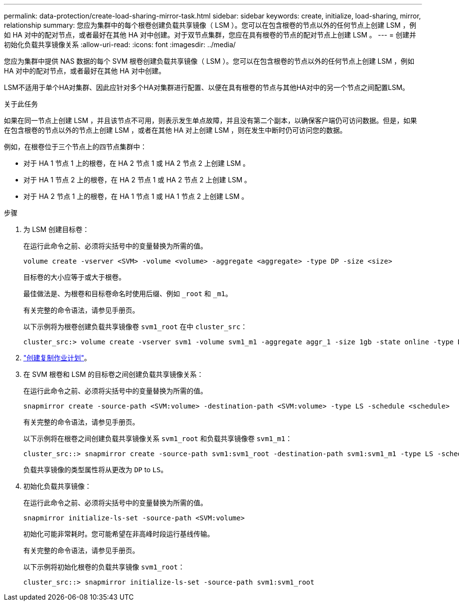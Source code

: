 ---
permalink: data-protection/create-load-sharing-mirror-task.html 
sidebar: sidebar 
keywords: create, initialize, load-sharing, mirror, relationship 
summary: 您应为集群中的每个根卷创建负载共享镜像（ LSM ）。您可以在包含根卷的节点以外的任何节点上创建 LSM ，例如 HA 对中的配对节点，或者最好在其他 HA 对中创建。对于双节点集群，您应在具有根卷的节点的配对节点上创建 LSM 。 
---
= 创建并初始化负载共享镜像关系
:allow-uri-read: 
:icons: font
:imagesdir: ../media/


[role="lead"]
您应为集群中提供 NAS 数据的每个 SVM 根卷创建负载共享镜像（ LSM ）。您可以在包含根卷的节点以外的任何节点上创建 LSM ，例如 HA 对中的配对节点，或者最好在其他 HA 对中创建。

LSM不适用于单个HA对集群、因此应针对多个HA对集群进行配置、以便在具有根卷的节点与其他HA对中的另一个节点之间配置LSM。

.关于此任务
如果在同一节点上创建 LSM ，并且该节点不可用，则表示发生单点故障，并且没有第二个副本，以确保客户端仍可访问数据。但是，如果在包含根卷的节点以外的节点上创建 LSM ，或者在其他 HA 对上创建 LSM ，则在发生中断时仍可访问您的数据。

例如，在根卷位于三个节点上的四节点集群中：

* 对于 HA 1 节点 1 上的根卷，在 HA 2 节点 1 或 HA 2 节点 2 上创建 LSM 。
* 对于 HA 1 节点 2 上的根卷，在 HA 2 节点 1 或 HA 2 节点 2 上创建 LSM 。
* 对于 HA 2 节点 1 上的根卷，在 HA 1 节点 1 或 HA 1 节点 2 上创建 LSM 。


.步骤
. 为 LSM 创建目标卷：
+
在运行此命令之前、必须将尖括号中的变量替换为所需的值。

+
[source, cli]
----
volume create -vserver <SVM> -volume <volume> -aggregate <aggregate> -type DP -size <size>
----
+
目标卷的大小应等于或大于根卷。

+
最佳做法是、为根卷和目标卷命名时使用后缀、例如 `_root` 和 `_m1`。

+
有关完整的命令语法，请参见手册页。

+
以下示例将为根卷创建负载共享镜像卷 `svm1_root` 在中 `cluster_src`：

+
[listing]
----
cluster_src:> volume create -vserver svm1 -volume svm1_m1 -aggregate aggr_1 -size 1gb -state online -type DP
----
. link:create-replication-job-schedule-task.html["创建复制作业计划"]。
. 在 SVM 根卷和 LSM 的目标卷之间创建负载共享镜像关系：
+
在运行此命令之前、必须将尖括号中的变量替换为所需的值。

+
[source, cli]
----
snapmirror create -source-path <SVM:volume> -destination-path <SVM:volume> -type LS -schedule <schedule>
----
+
有关完整的命令语法，请参见手册页。

+
以下示例将在根卷之间创建负载共享镜像关系 `svm1_root` 和负载共享镜像卷 `svm1_m1`：

+
[listing]
----
cluster_src::> snapmirror create -source-path svm1:svm1_root -destination-path svm1:svm1_m1 -type LS -schedule hourly
----
+
负载共享镜像的类型属性将从更改为 `DP` to `LS`。

. 初始化负载共享镜像：
+
在运行此命令之前、必须将尖括号中的变量替换为所需的值。

+
[source, cli]
----
snapmirror initialize-ls-set -source-path <SVM:volume>
----
+
初始化可能非常耗时。您可能希望在非高峰时段运行基线传输。

+
有关完整的命令语法，请参见手册页。

+
以下示例将初始化根卷的负载共享镜像 `svm1_root`：

+
[listing]
----
cluster_src::> snapmirror initialize-ls-set -source-path svm1:svm1_root
----

